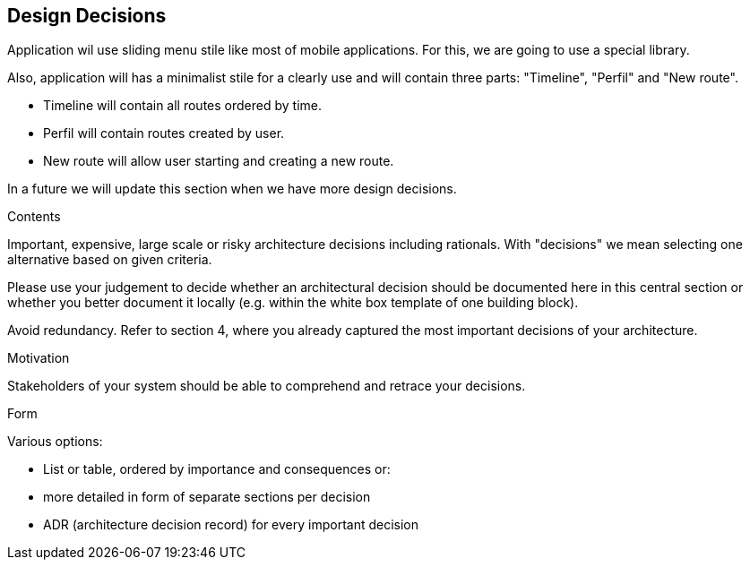 [[section-design-decisions]]
== Design Decisions

Application wil use sliding menu stile like most of mobile applications. For this, we are going to use a special library.

Also, application will has a minimalist stile for a clearly use and will contain three parts: "Timeline", "Perfil" and "New route".

- Timeline will contain all routes ordered by time.
- Perfil will contain routes created by user.
- New route will allow user starting and creating a new route.

In a future we will update this section when we have more design decisions.

[role="arc42help"]
****
.Contents
Important, expensive, large scale or risky architecture decisions including rationals.
With "decisions" we mean selecting one alternative based on given criteria.

Please use your judgement to decide whether an architectural decision should be documented
here in this central section or whether you better document it locally
(e.g. within the white box template of one building block).

Avoid redundancy. Refer to section 4, where you already captured the most important decisions of your architecture.

.Motivation
Stakeholders of your system should be able to comprehend and retrace your decisions.

.Form
Various options:

* List or table, ordered by importance and consequences or:
* more detailed in form of separate sections per decision
* ADR (architecture decision record) for every important decision
****
